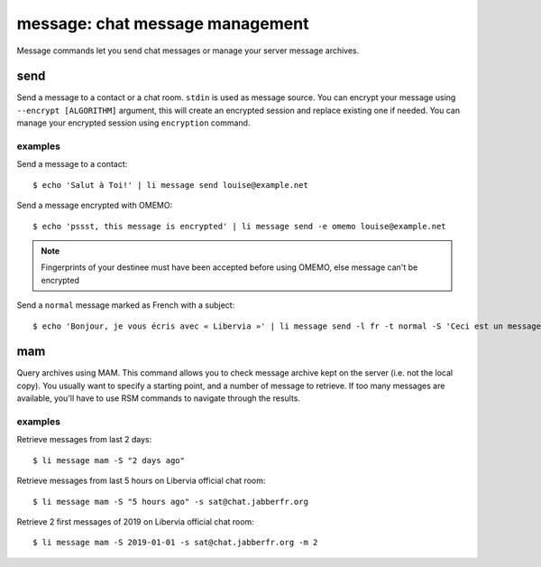 .. highlight:: sh

================================
message: chat message management
================================

Message commands let you send chat messages or manage your server message archives.

.. _libervia-cli_message_send:

send
====

Send a message to a contact or a chat room.
``stdin`` is used as message source.
You can encrypt your message using ``--encrypt [ALGORITHM]`` argument, this will create an encrypted session and replace existing one if needed.
You can manage your encrypted session using ``encryption`` command.

examples
--------

Send a message to a contact::

  $ echo 'Salut à Toi!' | li message send louise@example.net

Send a message encrypted with OMEMO::

  $ echo 'pssst, this message is encrypted' | li message send -e omemo louise@example.net

.. note::

  Fingerprints of your destinee must have been accepted before using OMEMO, else message can't be encrypted

Send a ``normal`` message marked as French with a subject::

  $ echo 'Bonjour, je vous écris avec « Libervia »' | li message send -l fr -t normal -S 'Ceci est un message de test'

mam
===

Query archives using MAM.
This command allows you to check message archive kept on the server (i.e. not the local copy).
You usually want to specify a starting point, and a number of message to retrieve. If too many messages
are available, you'll have to use RSM commands to navigate through the results.

examples
--------

Retrieve messages from last 2 days::

  $ li message mam -S "2 days ago"

Retrieve messages from last 5 hours on Libervia official chat room::

  $ li message mam -S "5 hours ago" -s sat@chat.jabberfr.org

Retrieve 2 first messages of 2019 on Libervia official chat room::

  $ li message mam -S 2019-01-01 -s sat@chat.jabberfr.org -m 2
